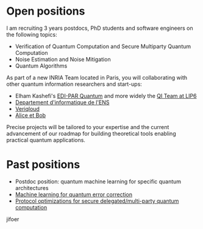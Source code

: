 #+BEGIN_COMMENT
.. title: Open positions
.. slug: hiring
.. date: 2021-09-25 11:24:58 UTC+02:00
.. tags: 
.. category: 
.. link: 
.. description: 
.. type: text
#+END_COMMENT

* Open positions
I am recruiting 3 years postdocs, PhD students and software engineers
on the following topics:

- Verification of Quantum Computation and Secure Multiparty Quantum Computation
- Noise Estimation and Noise Mitigation
- Quantum Algorithms

As part of a new INRIA Team located in Paris, you will collaborating
with other quantum information researchers and start-ups:
- Elham Kashefi's [[https://www.ediparquantum.com/][EDI-PAR Quantum]] and more widely the [[https://qi.lip6.fr][QI Team at LIP6]]
- [[https://www.di.ens.fr/][Departement d'informatique de l'ENS]]
- [[https://veriqloud.com][Veriqloud]]
- [[https://alice-bob.com][Alice et Bob]]

Precise projects will be tailored to your expertise and the current
advancement of our roadmap for building theoretical tools enabling
practical quantum applications.

* Past positions

- Postdoc position: quantum machine learning for specific quantum architectures
- [[https://h-oll.github.io/internships.2022.ML-QEC][Machine learning for quantum error correction]] 
- [[https://h-oll.github.io/internships.2022.optim-VBQC][Protocol optimizations for secure delegated/multi-party quantum computation]] 
jifoer
